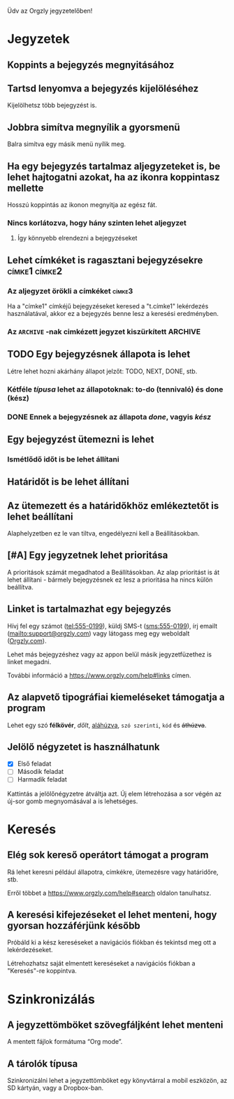 Üdv az Orgzly jegyzetelőben!

* Jegyzetek
** Koppints a bejegyzés megnyitásához
** Tartsd lenyomva a bejegyzés kijelöléséhez

Kijelölhetsz több bejegyzést is.

** Jobbra simítva megnyílik a gyorsmenü

Balra simítva egy másik menü nyílik meg.

** Ha egy bejegyzés tartalmaz aljegyzeteket is, be lehet hajtogatni azokat, ha az ikonra koppintasz mellette

Hosszú koppintás az ikonon megnyitja az egész fát.

*** Nincs korlátozva, hogy hány szinten lehet aljegyzet
**** Így könnyebb elrendezni a bejegyzéseket

** Lehet címkéket is ragasztani bejegyzésekre :címke1:címke2:
*** Az aljegyzet örökli a címkéket :címke3:

Ha a "címke1" címkéjű bejegyzéseket keresed a "t.címke1" lekérdezés használatával, akkor ez a bejegyzés benne lesz a keresési eredményben.

*** Az =ARCHIVE= -nak cimkézett jegyzet kiszürkített :ARCHIVE:

** TODO Egy bejegyzésnek állapota is lehet

Létre lehet hozni akárhány állapot jelzőt: TODO, NEXT, DONE, stb.

*** Kétféle /típusa/ lehet az állapotoknak: to-do (tennivaló) és done (kész)

*** DONE Ennek a bejegyzésnek az állapota /done/, vagyis /kész/
CLOSED: [2018-01-24 Wed 17:00]

** Egy bejegyzést ütemezni is lehet
SCHEDULED: <2015-02-20 Fri 15:15>

*** Ismétlődő időt is be lehet állítani
SCHEDULED: <2015-02-16 Mon .+2d>

** Határidőt is be lehet állítani
DEADLINE: <2015-02-20 Fri>

** Az ütemezett és a határidőkhöz emlékeztetőt is lehet beállítani

Alaphelyzetben ez le van tiltva, engedélyezni kell a Beállításokban.

** [#A] Egy jegyzetnek lehet prioritása

A prioritások számát megadhatod a Beállításokban. Az alap prioritást is át lehet állítani - bármely bejegyzésnek ez lesz a prioritása ha nincs külön beállítva.

** Linket is tartalmazhat egy bejegyzés

Hívj fel egy számot (tel:555-0199), küldj SMS-t (sms:555-0199), írj emailt (mailto:support@orgzly.com) vagy látogass meg egy weboldalt ([[https://www.orgzly.com][Orgzly.com]]).

Lehet más bejegyzéshez vagy az appon belül másik jegyzetfüzethez is linket megadni.

További információ a https://www.orgzly.com/help#links címen.

** Az alapvető tipográfiai kiemeléseket támogatja a program

Lehet egy szó *félkövér*, /dőlt/, _aláhúzva_, =szó szerinti=, ~kód~ és +áthúzva+.

** Jelölő négyzetet is használhatunk

- [X] Első feladat
- [ ] Második feladat
- [ ] Harmadik feladat

Kattintás a jelölőnégyzetre átváltja azt. Új elem létrehozása a sor végén az új-sor gomb megnyomásával a is lehetséges.

* Keresés
** Elég sok kereső operátort támogat a program

Rá lehet keresni például állapotra, címkékre, ütemezésre vagy határidőre, stb.

Erről többet a https://www.orgzly.com/help#search oldalon tanulhatsz.

** A keresési kifejezéseket el lehet menteni, hogy gyorsan hozzáférjünk később

Próbáld ki a kész kereséseket a navigációs fiókban és tekintsd meg ott a lekérdezéseket.

Létrehozhatsz saját elmentett kereséseket a navigációs fiókban a "Keresés"-re koppintva.

* Szinkronizálás

** A jegyzettömböket szövegfáljként lehet menteni

A mentett fájlok formátuma “Org mode”.

** A tárolók típusa

Szinkronizálni lehet a jegyzettömböket egy könyvtárral a mobil eszközön, az SD kártyán, vagy a Dropbox-ban.
